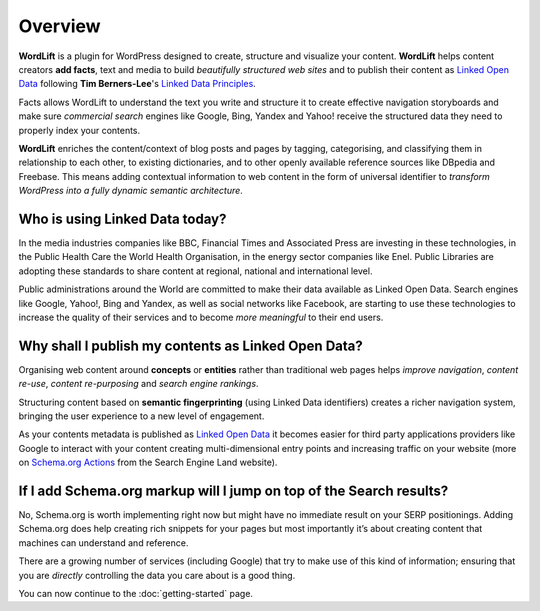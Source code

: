 Overview
===============

**WordLift** is a plugin for WordPress designed to create, structure and visualize your content.
**WordLift** helps content creators **add facts**, text and media to build *beautifully structured web sites* and to 
publish their content as `Linked Open Data <key-concepts.html#linked-open-data>`_ following **Tim Berners-Lee**'s 
`Linked Data Principles <http://www.w3.org/DesignIssues/LinkedData.html>`_.

Facts allows WordLift to understand the text you write and structure it to create effective navigation storyboards 
and make sure *commercial search* engines like Google, Bing, Yandex and Yahoo! receive the structured data 
they need to properly index your contents.

**WordLift** enriches the content/context of blog posts and pages by tagging, categorising, 
and classifying them in relationship to each other, to existing dictionaries, and to other openly 
available reference sources like DBpedia and Freebase. 
This means adding contextual information to web content in the form of universal identifier 
to *transform WordPress into a fully dynamic semantic architecture*. 

=================
Who is using Linked Data today?
=================

In the media industries companies like BBC, Financial Times and Associated Press are investing in these technologies, in the Public Health Care 
the World Health Organisation, in the energy sector companies like Enel. Public Libraries are adopting these 
standards to share content at regional, national and international level. 

Public administrations around the World are committed to make their data available as Linked Open Data. Search engines like Google, Yahoo!, Bing and Yandex, as well as social networks like Facebook, are starting to use these technologies to increase the quality of their services and to become *more meaningful* to their end users.

=================
Why shall I publish my contents as Linked Open Data?
=================
Organising web content around **concepts** or **entities** rather than traditional web pages helps 
*improve navigation*, *content re-use*, *content re-purposing* and *search engine rankings*.

Structuring content based on **semantic fingerprinting** (using Linked Data identifiers) creates
a richer navigation system, bringing the user experience to a new level of engagement.

As your contents metadata is published as `Linked Open Data <key-concepts.html#linked-open-data>`_ it becomes easier
for third party applications providers like Google to interact with your content creating multi-dimensional entry points and 
increasing traffic on your website (more on `Schema.org Actions <http://searchengineland.com/schema-user-actions-now-available-189421>`_ from the Search Engine Land website).

=================
If I add Schema.org markup will I jump on top of the Search results? 
=================

No, Schema.org is worth implementing right now but might have no immediate result on your SERP positionings.
Adding Schema.org does help creating rich snippets for your pages but most importantly it’s about creating content
that machines can understand and reference. 

There are a growing number of services (including Google) that try to make use of this kind of information; ensuring that you are *directly* controlling the data you care about is a good thing.

You can now continue to the :doc:`getting-started` page.

